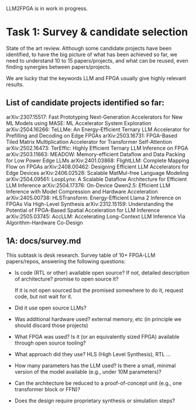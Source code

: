 LLM2FPGA is in work in progress.
* Task 1: Survey & candidate selection
State of the art review. Although some candidate projects have been identified, to have the big picture of what has been achieved so far, we need to understand 10 to 15 papers/projects, and what can be reused, even finding synergies between papers/projects.

We are lucky that the keywords LLM and FPGA usually give highly relevant results.
** List of candidate projects identified so far:
arXiv:2307.15517: Fast Prototyping Next-Generation Accelerators for New ML Models using MASE: ML Accelerator System Exploration
arXiv:2504.16266: TeLLMe: An Energy-Efficient Ternary LLM Accelerator for Prefilling and Decoding on Edge FPGAs
 arXiv:2503.16731: FPGA-Based Tiled Matrix Multiplication Accelerator for Transformer Self-Attention
 arXiv:2502.16473: TerEffic: Highly Efficient Ternary LLM Inference on FPGA
 arXiv:2503.11663: MEADOW: Memory-efficient Dataflow and Data Packing for Low Power Edge LLMs
 arXiv:2401.03868: FlightLLM: Complete Mapping Flow on FPGAs
 arXiv:2408.00462: Designing Efficient LLM Accelerators for Edge Devices
 arXiv:2406.02528: Scalable MatMul-free Language Modeling 
 arXiv:2504.09561: LoopLynx: A Scalable Dataflow Architecture for Efficient LLM Inference
 arXiv:2504.17376: On-Device Qwen2.5: Efficient LLM Inference with Model Compression and Hardware Acceleration
 arXiv:2405.00738: HLSTransform: Energy-Efficient Llama 2 Inference on FPGAs Via High-Level Synthesis
 arXiv:2312.15159: Understanding the Potential of FPGA-Based Spatial Acceleration for LLM Inference
 arXiv:2505.03745: AccLLM: Accelerating Long-Context LLM Inference Via Algorithm-Hardware Co-Design
** 1A: docs/survey.md
This subtask is desk research. Survey table of 10+ FPGA-LLM papers/repos, answering the following questions:
  - Is code (RTL or other) available open source? If not, detailed description of architecture? promise to open source it?

    If it is not open sourced but the promised somewhere to do it, request code, but not wait for it.
  - Did it use open source LLMs?
  - Was additional hardware used? external memory, etc (in principle we should discard those projects)
  - What FPGA was used? Is it (or an equivalently sized FPGA) available through open source tooling?
  - What approach did they use? HLS (High Level Synthesis), RTL ...
  - How many parameters has the LLM used? Is there a small, minimal version of the model available (e.g., under 10M parameters)?
  - Can the architecture be reduced to a proof-of-concept unit (e.g., one transformer block or FFN)?
  - Does the design require proprietary synthesis or simulation steps?
